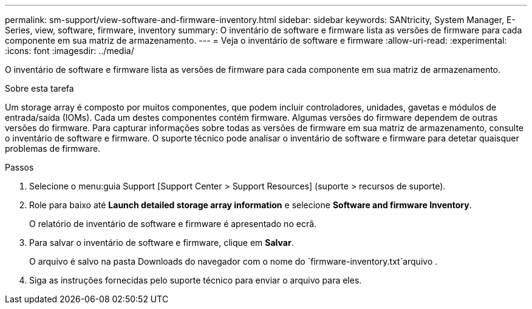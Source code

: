 ---
permalink: sm-support/view-software-and-firmware-inventory.html 
sidebar: sidebar 
keywords: SANtricity, System Manager, E-Series, view, software, firmware, inventory 
summary: O inventário de software e firmware lista as versões de firmware para cada componente em sua matriz de armazenamento. 
---
= Veja o inventário de software e firmware
:allow-uri-read: 
:experimental: 
:icons: font
:imagesdir: ../media/


[role="lead"]
O inventário de software e firmware lista as versões de firmware para cada componente em sua matriz de armazenamento.

.Sobre esta tarefa
Um storage array é composto por muitos componentes, que podem incluir controladores, unidades, gavetas e módulos de entrada/saída (IOMs). Cada um destes componentes contém firmware. Algumas versões do firmware dependem de outras versões do firmware. Para capturar informações sobre todas as versões de firmware em sua matriz de armazenamento, consulte o inventário de software e firmware. O suporte técnico pode analisar o inventário de software e firmware para detetar quaisquer problemas de firmware.

.Passos
. Selecione o menu:guia Support [Support Center > Support Resources] (suporte > recursos de suporte).
. Role para baixo até *Launch detailed storage array information* e selecione *Software and firmware Inventory*.
+
O relatório de inventário de software e firmware é apresentado no ecrã.

. Para salvar o inventário de software e firmware, clique em *Salvar*.
+
O arquivo é salvo na pasta Downloads do navegador com o nome do `firmware-inventory.txt`arquivo .

. Siga as instruções fornecidas pelo suporte técnico para enviar o arquivo para eles.


